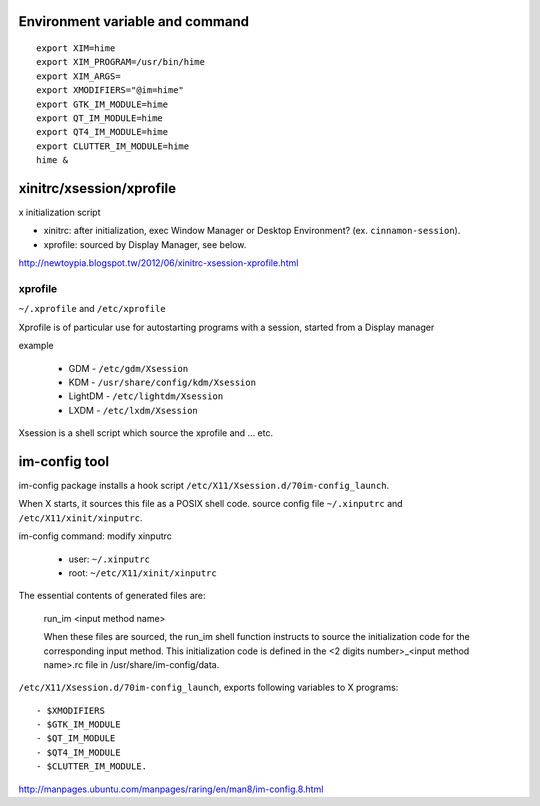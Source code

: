 Environment variable and command
--------------------------------
::

    export XIM=hime
    export XIM_PROGRAM=/usr/bin/hime
    export XIM_ARGS=
    export XMODIFIERS="@im=hime"
    export GTK_IM_MODULE=hime
    export QT_IM_MODULE=hime
    export QT4_IM_MODULE=hime
    export CLUTTER_IM_MODULE=hime
    hime &


xinitrc/xsession/xprofile
-------------------------
x initialization script

- xinitrc: after initialization, exec Window Manager or Desktop Environment? (ex. ``cinnamon-session``).
- xprofile: sourced by Display Manager, see below.

http://newtoypia.blogspot.tw/2012/06/xinitrc-xsession-xprofile.html

xprofile
++++++++
``~/.xprofile`` and ``/etc/xprofile``

Xprofile is of particular use for autostarting programs with a session, started from a Display manager

example

    * GDM - ``/etc/gdm/Xsession``
    * KDM - ``/usr/share/config/kdm/Xsession``
    * LightDM - ``/etc/lightdm/Xsession``
    * LXDM - ``/etc/lxdm/Xsession``

Xsession is a shell script which source the xprofile and ... etc.

im-config tool
--------------
im-config package installs a hook script ``/etc/X11/Xsession.d/70im-config_launch``.

When X starts, it sources this file as a POSIX shell code.
source config file ``~/.xinputrc`` and ``/etc/X11/xinit/xinputrc``.

im-config command: modify xinputrc

    - user: ``~/.xinputrc``
    - root: ``~/etc/X11/xinit/xinputrc``

The essential contents of generated files are:

     run_im <input method name>

     When these files are sourced, the run_im shell function instructs  to
     source the initialization code for the corresponding input method. This
     initialization code is defined in the <2 digits  number>_<input  method
     name>.rc file in /usr/share/im-config/data.

``/etc/X11/Xsession.d/70im-config_launch``, exports following variables to X programs::

    - $XMODIFIERS
    - $GTK_IM_MODULE
    - $QT_IM_MODULE
    - $QT4_IM_MODULE
    - $CLUTTER_IM_MODULE.

http://manpages.ubuntu.com/manpages/raring/en/man8/im-config.8.html
